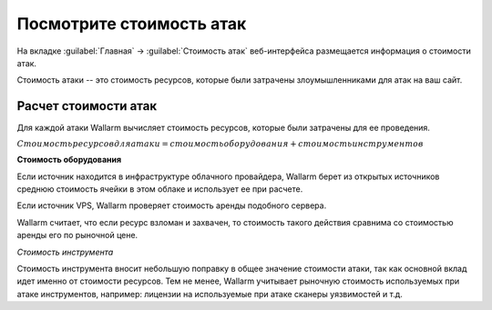.. _check-attack-cost-ru:

=========================
Посмотрите стоимость атак
=========================

На вкладке :guilabel:`Главная` -> :guilabel:`Стоимость атак` веб-интерфейса
размещается информация о стоимости атак.

Стоимость атаки -- это стоимость ресурсов, которые были затрачены
злоумышленниками для атак на ваш сайт.

Расчет стоимости атак
~~~~~~~~~~~~~~~~~~~~~

Для каждой атаки Wallarm вычисляет стоимость ресурсов, которые были затрачены
для ее проведения.

:math:`Стоимость ресурсов для атаки = стоимость оборудования + стоимость инструментов`

**Стоимость оборудования**

Если источник находится в инфраструктуре облачного провайдера, Wallarm берет
из открытых источников среднюю стоимость ячейки в этом облаке и использует
ее при расчете.

Если источник VPS, Wallarm проверяет стоимость аренды подобного сервера.

Wallarm считает, что если ресурс взломан и захвачен, то стоимость такого
действия сравнима со стоимостью аренды его по рыночной цене.

*Стоимость инструмента*

Стоимость инструмента вносит небольшую поправку в общее значение стоимости
атаки, так как основной вклад идет именно от стоимости ресурсов. Тем не менее,
Wallarm учитывает рыночную стоимость используемых при атаке инструментов,
например: лицензии на используемые при атаке сканеры уязвимостей и т.д.